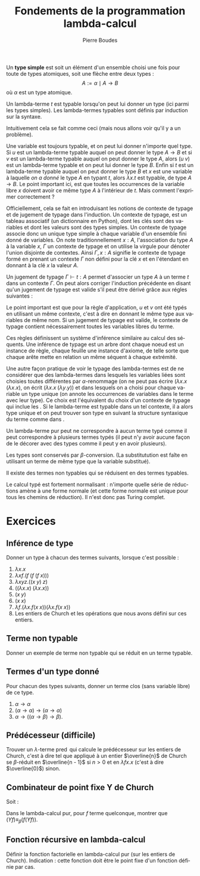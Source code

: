 #+TITLE:   Fondements de la programmation lambda-calcul
#+AUTHOR:   Pierre Boudes
#+EMAIL:    boudes@univ-paris13.fr

#+DESCRIPTION:
#+KEYWORDS:
#+LANGUAGE:  fr
#+OPTIONS:   H:3 num:t toc:t \n:nil @:t ::t |:t ^:t -:t f:t *:t <:t
#+OPTIONS:   TeX:t LaTeX:nil skip:nil d:nil todo:t pri:nil tags:not-in-toc toc:nil
#+INFOJS_OPT: view:nil toc:nil ltoc:t mouse:underline buttons:0 path:http://orgmode.org/org-info.js
#+LINK_UP:
#+LINK_HOME:
#+XSLT:
#+STARTUP: latex nolatexpreview entitiesplain
#+LaTeX_CLASS: article
#+LATEX_CLASS_OPTIONS: [11pt, a4paper]
#+LATEX_HEADER: \usepackage[margin=2cm]{geometry}
#+LATEX_HEADER: \usepackage[table]{xcolor}
#+LATEX_HEADER: \usepackage{xspace}
#+LATEX_HEADER: \usepackage{multicol}
#+LATEX_HEADER: \usepackage{bussproofs}
#+LATEX_HEADER: \usepackage{tikz}\usetikzlibrary{arrows,shapes,trees}
#+LATEX_HEADER: \renewcommand{\maketitle}{{\bigskip{\begin{center}\Large\textbf{Fondements de la programmation}\\[0.1cm] Exercices 8 lambda-calcul\end{center}}}\smallskip}
#+LATEX_HEADER: \usepackage{fancyhdr}
#+LATEX_HEADER: \usepackage[french]{babel}
#+EXCLUDE_TAGS: noexport correction

#+BEGIN_LaTeX
\EnableBpAbbreviations
\pagestyle{fancyplain}
\fancyhf{}
\lhead{ \fancyplain{}{$\vcenter{\hbox{\includegraphics[scale=0.12]{../img/Logo_SPC.jpg}}}$ Institut Galilée. P. Boudes, J. Leroux et V. Mogbil}}
\rhead{ \fancyplain{}{Master 1 informatique 2015-2016}}
\rfoot{ \fancyplain{}{\thepage}}
%\rfoot{ }
\newcounter{questioncount}
\setcounter{questioncount}{0}
\newcommand{\question}[1][]{\addtocounter{questioncount}{1}\paragraph{Question \Alph{questioncount}. #1}}
\renewcommand{\subsubsection}[1]{\question[#1.]}
#+END_LaTeX




#+BEGIN_LaTeX
\begin{multicols}{2}
#+END_LaTeX



Un *type simple* est soit un élément d'un ensemble choisi une fois pour
toute de types atomiques, soit une flèche entre deux types :
\[
A := \alpha \mid A\to B
\]
où $\alpha$ est un type atomique.

Un lambda-terme $t$ est typable lorsqu'on peut lui donner un type (ici
parmi les types simples). Les lambda-termes typables sont définis par
induction sur la syntaxe.

Intuitivement cela se fait comme ceci (mais nous allons voir qu'il y a
un problème).
#+BEGIN_LaTeX
\begin{gather}
t := x^A \mid \overbrace{ \lambda x^A. t^B }^{A\to B} \mid ( \overbrace{ t^{A\to B} u^A) }^{B}
\label{intuit}
\end{gather}
%\vspace{-\baselineskip}
#+END_LaTeX
Une variable est toujours typable, et on peut lui donner
n'importe quel type. Si $u$ est un lambda-terme typable auquel on peut
donner le type $A\to B$ et si $v$ est un lambda-terme typable auquel
on peut donner le type $A$, alors $(u\; v)$ est un lambda-terme
typable et on peut lui donner le type $B$. Enfin si $t$ est un
lambda-terme typable auquel on peut donner le type $B$ et $x$ est une
variable à laquelle /on a donné/ le type $A$ en typant $t$, alors
$\lambda x. t$ est typable, de type $A\to B$. Le point important ici,
est que toutes les occurrences de la variable libre $x$ doivent avoir
ce même type $A$ à l'intérieur de $t$. Mais comment l'exprimer
correctement ?

Officiellement, cela se fait en introduisant les notions de contexte
de typage et de jugement de typage dans l'induction. Un contexte de
typage, est un tableau associatif (un dictionnaire en Python), dont
les clés sont des variables et dont les valeurs sont des types
simples. Un contexte de typage associe donc un unique type simple à
chaque variable d'un ensemble fini donné de variables. On note
traditionnellement $x : A$, l'association du type $A$ à la variable
$x$, $\Gamma$ un contexte de typage et on utilise la virgule pour
dénoter l'union disjointe de contextes. Ainsi $\Gamma, x : A$ signifie
le contexte de typage formé en prenant un contexte $\Gamma$ non défini
pour la clé $x$ et en l'étendant en donnant à la clé $x$ la valeur
$A$.

Un jugement de typage $\Gamma \vdash t: A$ permet d'associer un type
$A$ à un terme $t$ dans un contexte $\Gamma$. On peut alors corriger
l'induction précédente en disant qu'un jugement de typage est valide
s'il peut être dérivé grâce aux régles suivantes :
#+BEGIN_LaTeX
  \begin{gather*}
    \AXC{}\RL{id}
  \UIC{$\Gamma, x:A\vdash x:A$}
  \DP\quad
  \AXC{$\Gamma, x:A\vdash t:B$}\RL{abs.}
  \UIC{$\Gamma \vdash \lambda x. t:A \to B$}
  \DP\\[0.5cm]
  \AXC{$\Gamma\vdash u:A\to B$}
  \AXC{$\Gamma\vdash v:A$}\RL{app.}
  \BIC{$\Gamma \vdash (u\; v): B$}
  \DP
  \end{gather*}
#+END_LaTeX
Le point important est que pour la règle d'application, $u$ et $v$ ont
été typés en utilisant un même contexte, c'est à dire en donnant le
même type aux variables de même nom. Si un jugement de typage est
valide, le contexte de typage contient nécessairement toutes les
variables libres du terme.

Ces règles définissent un système d'inférence similaire au calcul des
séquents. Une inférence de typage est un arbre dont chaque noeud est
un instance de règle, chaque feuille une instance d'axiome, de telle
sorte que chaque arête mette en relation un même séquent à chaque
extrémité.

Une autre façon pratique de voir le typage des lambda-termes est de ne
considérer que des lambda-termes dans lesquels les variables liées
sont choisies toutes différentes par $\alpha$-renommage (on ne peut
pas écrire $(\lambda x. x\; (\lambda x. x)$, on écrit $(\lambda x. x\;
(\lambda y. y)$) et dans lesquels on a choisi pour chaque variable un
type unique (on annote les occurrences de variables dans le terme avec
leur type). Ce choix est l'équivalent du choix d'un contexte de typage
qui inclue les . Si le lambda-terme est typable dans un tel contexte,
il a alors type unique et on peut trouver son type en suivant la
structure syntaxique du terme comme dans \ref{intuit}.

Un lambda-terme pur peut ne correspondre à aucun terme typé comme il
peut correspondre à plusieurs termes typés (il peut n'y avoir aucune
façon de le décorer avec des types comme il peut y en avoir
plusieurs).


Les types sont conservés par $\beta$-conversion. (La substitutution est
faîte en utilisant un terme de même type que la variable substitué).

Il existe des termes non typables qui se réduisent en des
termes typables.

Le calcul typé est fortement normalisant : n'importe quelle série de
réductions amène à une forme normale (et cette forme normale est unique
pour tous les chemins de réduction). Il n'est donc pas Turing complet.

#+BEGIN_LaTeX
\end{multicols}
#+END_LaTeX

* Exercices

** Inférence de type
Donner un type à chacun des termes suivants, lorsque c'est possible :
#+BEGIN_LaTeX
\begin{multicols}{2}
#+END_LaTeX

1. $\lambda x. x$
2. $\lambda xf. (f\; (f\; (f\; x)))$
3. $\lambda xyz. ((x\; y)\; z)$
4. $((\lambda x. x)\; (\lambda x. x))$
5. $(x\; y)$
6. $(x\; x)$
7. $\lambda f.(\lambda x.f (x\; x)) (\lambda x.f (x\; x))$
10. Les entiers de Church et les opérations que nous avons défini sur ces entiers.

#+BEGIN_LaTeX
\end{multicols}
#+END_LaTeX


** Terme non typable
Donner un exemple de terme non typable qui se réduit en un terme
typable.

*** Solution                                                     :correction:
Par exemple $(\operatorname{false}\;\Delta)$ (c'est à dire $(\lambda
fg. g\; \lambda x. (x\; x))$) qui se réduit en le terme typable
identité ($\lambda g. g$).

** Termes d'un type donné
Pour chacun des types suivants, donner un terme clos (sans variable libre) de ce type.
1. $\alpha\to\alpha$
2. $(\alpha\to\alpha)\to(\alpha\to\alpha)$
3. $\alpha\to((\alpha\to\beta)\to\beta)$.

*** Solution                                            :correction:
L'identité pour le premier, puis un entier de Church quelconque pour
le second, $\lambda xf.(f x)$ pour le dernier.


** Prédécesseur (difficile)

Trouver un $\lambda$-terme $\operatorname{pred}$ qui calcule le
prédécesseur sur les entiers de Church, c'est à dire tel que appliqué
à un entier $\overline{n}$ de Church se $\beta$-réduit en $\overline{n -
1}$ si $n > 0$ et en $\lambda fx. x$ (c'est à dire $\overline{0}$) sinon.

** Combinateur de point fixe Y de Church
Soit :
#+BEGIN_LaTeX
\begin{gather*}
   Y = \lambda f.(\lambda x.f (x\; x)) (\lambda x.f (x\; x))
  \end{gather*}
#+END_LaTeX
Dans le lambda-calcul pur, pour $f$ terme quelconque, montrer que $(Y f) \equiv_{\beta} (f (Y f))$.

*** Solution                                                   :correction:
On montre que $(Y\; f)$ est $\beta$ equivalent à $(f (Y
f))$, c'est à dire qu'il y a un terme en lequel se réduisent chacun de
ces deux termes.
#+BEGIN_LaTeX
  \begin{align*}
    (Y\; f)&= (\lambda f.(\lambda x.f (x\; x)) (\lambda x.f (x\; x))\;
    f)\\
  &\to_{\beta} \underbrace{((\lambda x.f (x\; x))\; (\lambda x.f (x\; x)))}_{t}\\
  &\to_{\beta} (f \; \underbrace{((\lambda x.f (x\; x))\;(\lambda x.f (x\; x)))}_{t})
  \end{align*}
#+END_LaTeX
On a $(Y\; f)\to_{\beta}  t$, donc $(f\;(Y\; f))\to_{\beta} (f\; t)$
et $(Y\; f)\to_{\beta} (f\; t)$ donc ces deux termes sont $\beta$-équivalents.

** Fonction récursive en lambda-calcul
Définir la fonction factorielle en lambda-calcul pur (sur les entiers
de Church). Indication : cette fonction doit être le point fixe d'un
fonction définie par cas.

*** Solution                                                   :correction:
On pose $h = \lambda gn. \operatorname{ifthenelse}\;
(\operatorname{iszero}\; n)\; \underline{1}\; (\operatorname{mult}\; n \; (g \; (\operatorname{pred}
\; n)))$. On a alors que factorielle est le terme $\operatorname{fact}
= (Y\; h)$. On vérifie le fonctionnement sur des exemples
comme  $(\operatorname{fact} 0)$ et $(\operatorname{fact} 2)$ ou  $(\operatorname{fact} 3)$. Puis plus
formellement on établit que  $\operatorname{fact} \underline{0}$ et $\operatorname{fact} \underline{n + 1}$
sont $\beta$-équivalents respectivement à $\underline{1}$ et à
$(\operatorname{mult}\;\underline{n + 1} \; (\operatorname{fact}\; \underline{n}))$.
